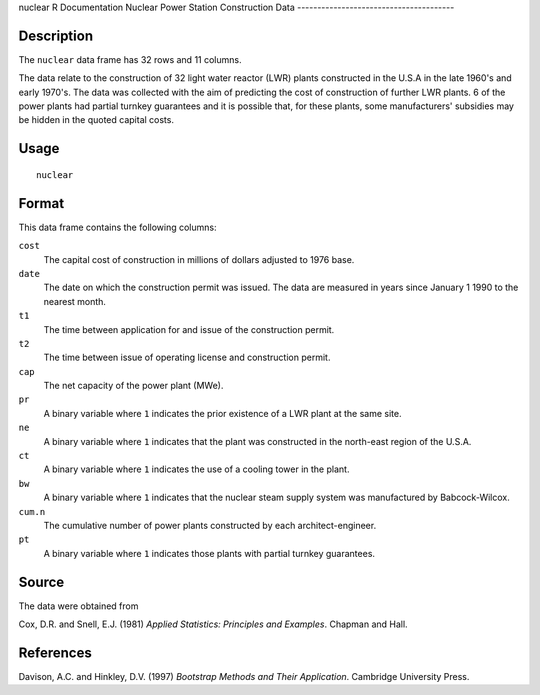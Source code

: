 nuclear
R Documentation
Nuclear Power Station Construction Data
---------------------------------------

Description
~~~~~~~~~~~

The ``nuclear`` data frame has 32 rows and 11 columns.

The data relate to the construction of 32 light water reactor (LWR)
plants constructed in the U.S.A in the late 1960's and early
1970's. The data was collected with the aim of predicting the cost
of construction of further LWR plants. 6 of the power plants had
partial turnkey guarantees and it is possible that, for these
plants, some manufacturers' subsidies may be hidden in the quoted
capital costs.

Usage
~~~~~

::

    nuclear

Format
~~~~~~

This data frame contains the following columns:

``cost``
    The capital cost of construction in millions of dollars adjusted to
    1976 base.

``date``
    The date on which the construction permit was issued. The data are
    measured in years since January 1 1990 to the nearest month.

``t1``
    The time between application for and issue of the construction
    permit.

``t2``
    The time between issue of operating license and construction
    permit.

``cap``
    The net capacity of the power plant (MWe).

``pr``
    A binary variable where ``1`` indicates the prior existence of a
    LWR plant at the same site.

``ne``
    A binary variable where ``1`` indicates that the plant was
    constructed in the north-east region of the U.S.A.

``ct``
    A binary variable where ``1`` indicates the use of a cooling tower
    in the plant.

``bw``
    A binary variable where ``1`` indicates that the nuclear steam
    supply system was manufactured by Babcock-Wilcox.

``cum.n``
    The cumulative number of power plants constructed by each
    architect-engineer.

``pt``
    A binary variable where ``1`` indicates those plants with partial
    turnkey guarantees.


Source
~~~~~~

The data were obtained from

Cox, D.R. and Snell, E.J. (1981)
*Applied Statistics: Principles and Examples*. Chapman and Hall.

References
~~~~~~~~~~

Davison, A.C. and Hinkley, D.V. (1997)
*Bootstrap Methods and Their Application*. Cambridge University
Press.


